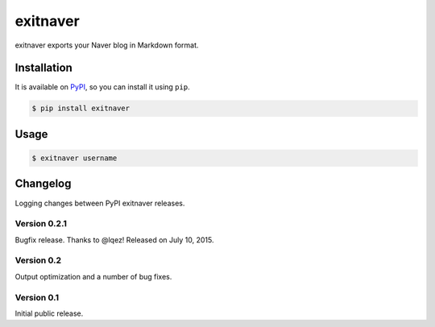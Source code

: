 exitnaver
=========

exitnaver exports your Naver blog in Markdown format.

Installation
------------

It is available on PyPI__, so you can install it using ``pip``.

.. code-block:: console

    $ pip install exitnaver

__ https://pypi.python.org/pypi/exitnaver

Usage
-----

.. code-block:: console

    $ exitnaver username

Changelog
---------

Logging changes between PyPI exitnaver releases.

Version 0.2.1
`````````````

Bugfix release. Thanks to @lqez! Released on July 10, 2015.

Version 0.2
```````````

Output optimization and a number of bug fixes.

Version 0.1
```````````

Initial public release.
